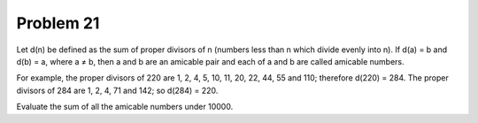 Problem 21
==========
Let d(n) be defined as the sum of proper divisors of n (numbers less than n 
which divide evenly into n).
If d(a) = b and d(b) = a, where a ≠ b, then a and b are an amicable pair and 
each of a and b are called amicable numbers.

For example, the proper divisors of 220 are 1, 2, 4, 5, 10, 11, 20, 22, 44, 
55 and 110; therefore d(220) = 284. The proper divisors of 284 are 1, 2, 4, 
71 and 142; so d(284) = 220.

Evaluate the sum of all the amicable numbers under 10000.

